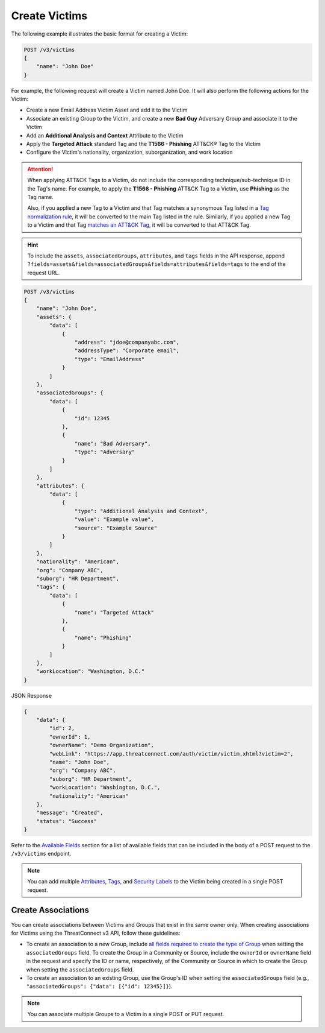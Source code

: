 Create Victims
--------------

The following example illustrates the basic format for creating a Victim:

.. code::

    POST /v3/victims
    {
        "name": "John Doe"
    }

For example, the following request will create a Victim named John Doe. It will also perform the following actions for the Victim:

- Create a new Email Address Victim Asset and add it to the Victim
- Associate an existing Group to the Victim, and create a new **Bad Guy** Adversary Group and associate it to the Victim
- Add an **Additional Analysis and Context** Attribute to the Victim
- Apply the **Targeted Attack** standard Tag and the **T1566 - Phishing** ATT&CK® Tag to the Victim
- Configure the Victim's nationality, organization, suborganization, and work location

.. attention::
    When applying ATT&CK Tags to a Victim, do not include the corresponding technique/sub-technique ID in the Tag's name. For example, to apply the **T1566 - Phishing** ATT&CK Tag to a Victim, use **Phishing** as the Tag name.

    Also, if you applied a new Tag to a Victim and that Tag matches a synonymous Tag listed in a `Tag normalization rule <https://knowledge.threatconnect.com/docs/tag-normalization>`_, it will be converted to the main Tag listed in the rule. Similarly, if you applied a new Tag to a Victim and that Tag `matches an ATT&CK Tag <https://knowledge.threatconnect.com/docs/attack-tags#converting-standard-tags-to-attck-tags>`_, it will be converted to that ATT&CK Tag.

.. hint::
    To include the ``assets``, ``associatedGroups``, ``attributes``, and ``tags`` fields in the API response, append ``?fields=assets&fields=associatedGroups&fields=attributes&fields=tags`` to the end of the request URL.

.. code::

    POST /v3/victims
    {
        "name": "John Doe",
        "assets": {
            "data": [
                {
                    "address": "jdoe@companyabc.com",
                    "addressType": "Corporate email",
                    "type": "EmailAddress"
                }
            ]
        },
        "associatedGroups": {
            "data": [
                {
                    "id": 12345
                },
                {
                    "name": "Bad Adversary",
                    "type": "Adversary"
                }
            ]
        },
        "attributes": {
            "data": [
                {
                    "type": "Additional Analysis and Context",
                    "value": "Example value",
                    "source": "Example Source"
                }
            ]
        },
        "nationality": "American",
        "org": "Company ABC",
        "suborg": "HR Department",
        "tags": {
            "data": [
                {
                    "name": "Targeted Attack"
                },
                {
                    "name": "Phishing"
                }
            ]
        },
        "workLocation": "Washington, D.C."
    }

JSON Response

.. code:: json

    {
        "data": {
            "id": 2,
            "ownerId": 1,
            "ownerName": "Demo Organization",
            "webLink": "https://app.threatconnect.com/auth/victim/victim.xhtml?victim=2",
            "name": "John Doe",
            "org": "Company ABC",
            "suborg": "HR Department",
            "workLocation": "Washington, D.C.",
            "nationality": "American"
        },
        "message": "Created",
        "status": "Success"
    }

Refer to the `Available Fields <#available-fields>`_ section for a list of available fields that can be included in the body of a POST request to the ``/v3/victims`` endpoint.

.. note::
    You can add multiple `Attributes <https://docs.threatconnect.com/en/latest/rest_api/v3/victim_attributes/victim_attributes.html>`_, `Tags <https://docs.threatconnect.com/en/latest/rest_api/v3/tags/tags.html>`_, and `Security Labels <https://docs.threatconnect.com/en/latest/rest_api/v3/security_labels/security_labels.html>`_ to the Victim being created in a single POST request.

Create Associations
^^^^^^^^^^^^^^^^^^^

You can create associations between Victims and Groups that exist in the same owner only. When creating associations for Victims using the ThreatConnect v3 API, follow these guidelines:

- To create an association to a new Group, include `all fields required to create the type of Group <https://docs.threatconnect.com/en/latest/rest_api/v3/groups/groups.html#available-fields>`_ when setting the ``associatedGroups`` field. To create the Group in a Community or Source, include the ``ownerId`` or ``ownerName`` field in the request and specify the ID or name, respectively, of the Community or Source in which to create the Group when setting the ``associatedGroups`` field.
- To create an association to an existing Group, use the Group's ID when setting the ``associatedGroups`` field (e.g., ``"associatedGroups": {"data": [{"id": 12345}]}``).

.. note::
    You can associate multiple Groups to a Victim in a single POST or PUT request.